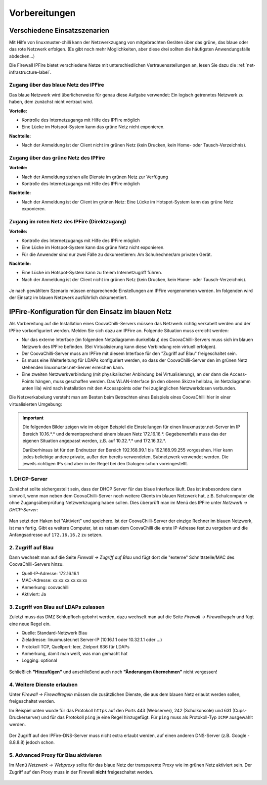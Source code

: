 ================
 Vorbereitungen
================


Verschiedene Einsatzszenarien
=============================

Mit Hilfe von linuxmuster-chilli kann der Netzwerkzugang von
mitgebrachten Geräten über das grüne, das blaue oder das rote
Netzwerk erfolgen. (Es gibt noch mehr Möglichkeiten, aber diese
drei sollten die häufigsten Anwendungsfälle abdecken...)

Die Firewall IPFire bietet verschiedene Netze mit unterschiedlichen
Vertrauensstellungen an, lesen Sie dazu die :ref:`net-infrastructure-label`.

Zugang über das blaue Netz des IPFire
-------------------------------------

Das blaue Netzwerk wird überlicherweise für genau diese Aufgabe
verwendet: Ein logisch getrenntes Netzwerk zu haben, dem zunächst nicht
vertraut wird.

**Vorteile:**

-  Kontrolle des Internetzugangs mit Hilfe des IPFire möglich
-  Eine Lücke im Hotspot-System kann das grüne Netz nicht exponieren.

**Nachteile:**

-  Nach der Anmeldung ist der Client nicht im grünen Netz (kein Drucken,
   kein Home- oder Tausch-Verzeichnis).


.. figure:: media/chillispot-coova_blue.png
   :align: center
   :alt: Einsatz eines Coova im blauen Netz


Zugang über das grüne Netz des IPFire
-------------------------------------

**Vorteile:**

-  Nach der Anmeldung stehen alle Dienste im grünen Netz zur Verfügung
-  Kontrolle des Internetzugangs mit Hilfe des IPFire möglich

**Nachteile:**

-  Nach der Anmeldung ist der Client im grünen Netz: Eine Lücke im
   Hotspot-System kann das grüne Netz exponieren.

.. figure:: media/chillispot-coova_green.png
   :align: center
   :alt: Einsatz eines Coova im grünen Netz


Zugang im roten Netz des IPFire (Direktzugang)
----------------------------------------------

**Vorteile:**

-  Kontrolle des Internetzugangs mit Hilfe des IPFire möglich
-  Eine Lücke im Hotspot-System kann das grüne Netz nicht exponieren.
-  Für die Anwender sind nur zwei Fälle zu dokumentieren: Am
   Schulrechner/am privaten Gerät.

**Nachteile:**

-  Eine Lücke im Hotspot-System kann zu freiem Internetzugriff führen.
-  Nach der Anmeldung ist der Client nicht im grünen Netz (kein Drucken,
   kein Home- oder Tausch-Verzeichnis).

.. figure:: media/chillispot-coova_red.png
   :align: center
   :alt: Einsatz eines Coova im roten Netz


Je nach gewähltem Szenario müssen entsprechende Einstellungen am
IPFire vorgenommen werden.  Im folgenden wird der Einsatz im blauen
Netzwerk ausführlich dokumentiert. 

IPFire-Konfiguration für den Einsatz im blauen Netz
===================================================

Als Vorbereitung auf die Installation eines CoovaChilli-Servers müssen
das Netzwerk richtig verkabelt werden und der IPFire vorkonfiguriert
werden. Melden Sie sich dazu am IPFire an. Folgende Situation muss
erreicht werden:

- Nur das externe Interface (im folgenden Netzdiagramm dunkelblau) des
  CoovaChilli-Servers muss sich im blauen Netzwerk des IPFire
  befinden.  (Bei Virtualisierung kann diese Verbindung rein virtuell
  erfolgen).

- Der CoovaChilli-Server muss am IPFire mit diesem Interface für den
  "Zugriff auf Blau" freigeschaltet sein.

- Es muss eine Weiterleitung für LDAPs konfiguriert werden, so dass der
  CoovaChilli-Server den im grünen Netz stehenden
  linuxmuster.net-Server erreichen kann.

- Eine zweiten Netzwerkverbindung (mit physikalischer Anbindung bei
  Virtualisierung), an der dann die Access-Points hängen, muss
  geschaffen werden. Das WLAN-Interface (in den oberen Skizze
  hellblau, im Netzdiagramm unten lila) wird nach Installation mit den
  Accesspoints oder frei zugänglichen Netzwerkdosen verbunden.

Die Netzverkabelung versteht man am Besten beim Betrachten eines
Beispiels eines CoovaChilli hier in einer virtualisierten Umgebung:

.. figure:: media/coova-virt.jpg
   :align: center
   :alt: Einsatz eines Coova in einer virtualisierten Umgebung

.. important:: 

   Die folgenden Bilder zeigen wie im obigen Beispiel
   die Einstellungen für einen linuxmuster.net-Server im IP Bereich
   10.16.*.* und dementsprechend einem blauen Netz 172.16.16.*.
   Gegebenenfalls muss das der eigenen Situation angepasst werden, z.B. auf
   10.32.*.* und 172.16.32.*.
   
   Darüberhinaus ist für den Endnutzer der Bereich 192.168.99.1 bis
   192.168.99.255 vorgesehen. Hier kann jedes beliebige andere
   private, außer den bereits verwendeten, Subnetzwerk verwendet
   werden.  Die jeweils richtigen IPs sind aber in der Regel bei den
   Dialogen schon voreingestellt.

.. _chillispot-dhcp-server-label:

1. DHCP-Server
--------------

Zunächst sollte sichergestellt sein, dass der DHCP Server für das
blaue Interface läuft. Das ist insbesondere dann sinnvoll, wenn man
neben dem CoovaChilli-Server noch weitere Clients im blauen Netzwerk
hat, z.B. Schulcomputer die ohne Zugangsüberprüfung Netzwerkzugang
haben sollen. Dies überprüft man im Menü des IPFire unter `Netzwerk
-> DHCP-Server`:

.. figure:: media/chillispot-ipfire-chilli-dhcp.png
   :align: center
   :alt: DHCP-Server im blauen Netz

Man setzt den Haken bei "Aktiviert" und speichere.  Ist der
CoovaChilli-Server der einzige Rechner im blauen Netzwerk, ist man
fertig. Gibt es weitere Computer, ist es ratsam dem CoovaChilli die
erste IP-Adresse fest zu vergeben und die Anfangsadresse auf
``172.16.16.2`` zu setzen.

2. Zugriff auf Blau
-------------------

Dann wechselt man auf die Seite `Firewall -> Zugriff auf Blau` und
fügt dort die "externe" Schnittstelle/MAC des CoovaChilli-Servers hinzu.

-  Quell-IP-Adresse: 172.16.16.1
-  MAC-Adresse: xx:xx:xx:xx:xx:xx
-  Anmerkung: coovachilli
-  Aktiviert: Ja

.. figure:: media/chillispot-ipfire-chilli-blau.png
   :align: center
   :alt: CoovaChilli im blauen Netz fest zuordnen

3. Zugriff von Blau auf LDAPs zulassen
--------------------------------------

Zuletzt muss das DMZ Schlupfloch gebohrt werden, dazu wechselt man auf
die Seite `Firewall -> Firewallregeln` und fügt eine neue Regel ein.

-  Quelle: Standard-Netzwerk Blau
-  Zieladresse: linuxmuster.net Server-IP (10.16.1.1 oder 10.32.1.1 oder
   ...)
-  Protokoll TCP, Quellport: leer, Zielport 636 für LDAPs
-  Anmerkung, damit man weiß, was man gemacht hat
-  Logging: optional

.. figure:: media/chillispot-ipfire-chilli-ldaps.png
   :align: center
   :alt: Zugriff von Blau auf LDAPs zulassen

Schließlich **"Hinzufügen"** und anschließend auch noch **"Änderungen
übernehmen"** nicht vergessen!

.. figure:: media/chillispot-ipfire-agree.png
   :align: center
   :alt: Änderungen übernehmen

4. Weitere Dienste erlauben
---------------------------

Unter `Firewall -> Firewallregeln` müssen die zusätzlichen Dienste,
die aus dem blauen Netz erlaubt werden sollen, freigeschaltet werden.

Im Beispiel unten wurde für das Protokoll ``https`` auf den Ports 443
(Webserver), 242 (Schulkonsole) und 631 (Cups-Druckerserver) und für
das Protokoll ``ping`` je eine Regel hinzugefügt. Für ``ping`` muss als
Protokoll-Typ ``ICMP`` ausgewählt werden.

.. figure:: media/chillispot-ipfire-additionalrules.png
   :align: center
   :alt: Weitere Dienste erlauben

Der Zugriff auf den IPFire-DNS-Server muss nicht extra erlaubt werden,
auf einen anderen DNS-Server (z.B. Google - 8.8.8.8) jedoch schon.


5. Advanced Proxy für Blau aktivieren
-------------------------------------

Im Menü `Netzwerk -> Webproxy` sollte für das blaue Netz der
transparente Proxy wie im grünen Netz aktiviert sein. Der Zugriff auf
den Proxy muss in der Firewall **nicht** freigeschaltet werden.

.. figure:: media/chillispot-ipfire-chilli-proxy.png
   :align: center
   :alt: Advanced Proxy für das blaue Netz aktivieren


